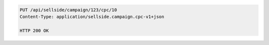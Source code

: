 .. code-block:: javascript

    PUT /api/sellside/campaign/123/cpc/10
    Content-Type: application/sellside.campaign.cpc-v1+json

    HTTP 200 OK
